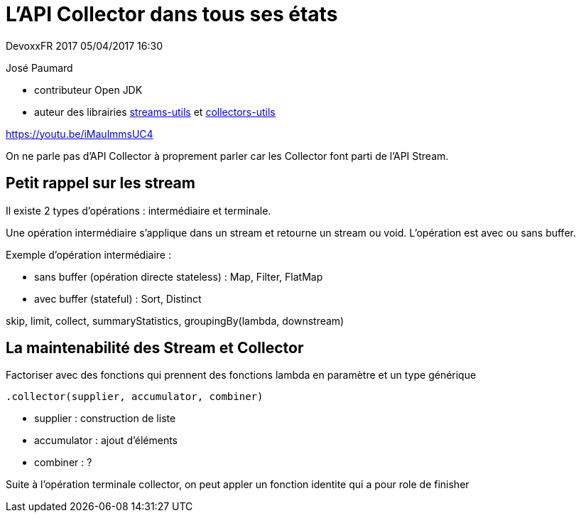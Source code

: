 = L'API Collector dans tous ses états

DevoxxFR 2017 05/04/2017 16:30

José Paumard

* contributeur Open JDK
* auteur des librairies https://github.com/JosePaumard/streams-utils[streams-utils] et https://github.com/JosePaumard/collectors-utils[collectors-utils]

https://youtu.be/iMaulmmsUC4

On ne parle pas d'API Collector à proprement parler car les Collector font parti de l'API Stream.

== Petit rappel sur les stream

Il existe 2 types d'opérations : intermédiaire et terminale.

Une opération intermédiaire s'applique dans un stream et retourne un stream ou void.
L'opération est avec ou sans buffer.

Exemple d'opération intermédiaire :

* sans buffer (opération directe stateless) : Map, Filter, FlatMap
* avec buffer (stateful) : Sort, Distinct

skip, limit, collect, summaryStatistics, groupingBy(lambda, downstream)

== La maintenabilité des Stream et Collector

Factoriser avec des fonctions qui prennent des fonctions lambda en paramètre et un type générique

 .collector(supplier, accumulator, combiner)

* supplier : construction de liste
* accumulator : ajout d'éléments
* combiner : ?

Suite à l'opération terminale collector, on peut appler un fonction identite qui a pour role de finisher
